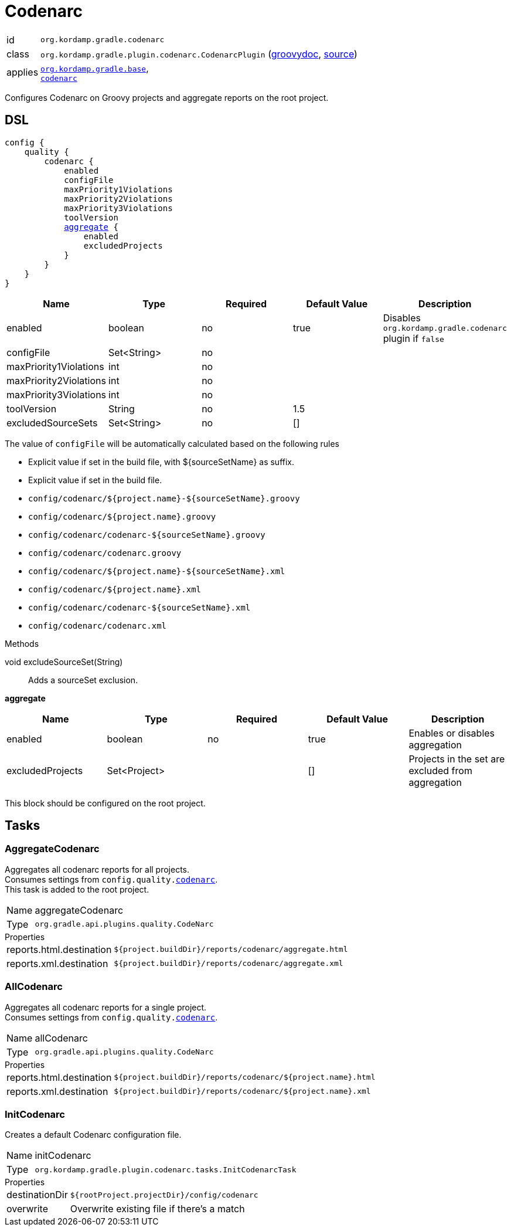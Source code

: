 
[[_org_kordamp_gradle_codenarc]]
= Codenarc

[horizontal]
id:: `org.kordamp.gradle.codenarc`
class:: `org.kordamp.gradle.plugin.codenarc.CodenarcPlugin`
    (link:api/org/kordamp/gradle/plugin/codenarc/CodenarcPlugin.html[groovydoc],
     link:api-html/org/kordamp/gradle/plugin/codenarc/CodenarcPlugin.html[source])
applies:: `<<_org_kordamp_gradle_base,org.kordamp.gradle.base>>`, +
`link:https://docs.gradle.org/current/userguide/codenarc_plugin.html[codenarc]`

Configures Codenarc on Groovy projects and aggregate reports on the root project.

[[_org_kordamp_gradle_codenarc_dsl]]
== DSL

[source,groovy]
[subs="+macros"]
----
config {
    quality {
        codenarc {
            enabled
            configFile
            maxPriority1Violations
            maxPriority2Violations
            maxPriority3Violations
            toolVersion
            <<_codenarc_aggregate,aggregate>> {
                enabled
                excludedProjects
            }
        }
    }
}
----

[options="header", cols="5*"]
|===
| Name                   | Type        | Required | Default Value | Description
| enabled                | boolean     | no       | true          | Disables `org.kordamp.gradle.codenarc` plugin if `false`
| configFile             | Set<String> | no       |               |
| maxPriority1Violations | int         | no       |               |
| maxPriority2Violations | int         | no       |               |
| maxPriority3Violations | int         | no       |               |
| toolVersion            | String      | no       | 1.5           |
| excludedSourceSets     | Set<String> | no       | []            |
|===

The value of `configFile` will be automatically calculated based on the following rules

* Explicit value if set in the build file, with ${sourceSetName} as suffix.
* Explicit value if set in the build file.
* `config/codenarc/${project.name}-${sourceSetName}.groovy`
* `config/codenarc/${project.name}.groovy`
* `config/codenarc/codenarc-${sourceSetName}.groovy`
* `config/codenarc/codenarc.groovy`
* `config/codenarc/${project.name}-${sourceSetName}.xml`
* `config/codenarc/${project.name}.xml`
* `config/codenarc/codenarc-${sourceSetName}.xml`
* `config/codenarc/codenarc.xml`

.Methods

void excludeSourceSet(String):: Adds a sourceSet exclusion.

[[_codenarc_aggregate]]
*aggregate*

[options="header", cols="5*"]
|===
| Name             | Type         | Required | Default Value | Description
| enabled          | boolean      | no       | true          | Enables or disables aggregation
| excludedProjects | Set<Project> |          | []            | Projects in the set are excluded from aggregation
|===

This block should be configured on the root project.

[[_org_kordamp_gradle_codenarc_tasks]]
== Tasks

[[_task_aggregate_codenarc]]
=== AggregateCodenarc

Aggregates all codenarc reports for all projects. +
Consumes settings from `config.quality.<<_org_kordamp_gradle_codenarc_dsl,codenarc>>`. +
This task is added to the root project.

[horizontal]
Name:: aggregateCodenarc
Type:: `org.gradle.api.plugins.quality.CodeNarc`

.Properties
[horizontal]
reports.html.destination:: `${project.buildDir}/reports/codenarc/aggregate.html`
reports.xml.destination:: `${project.buildDir}/reports/codenarc/aggregate.xml`

[[_task_all_codenarc]]
=== AllCodenarc

Aggregates all codenarc reports for a single project. +
Consumes settings from `config.quality.<<_org_kordamp_gradle_codenarc_dsl,codenarc>>`.

[horizontal]
Name:: allCodenarc
Type:: `org.gradle.api.plugins.quality.CodeNarc`

.Properties
[horizontal]
reports.html.destination:: `${project.buildDir}/reports/codenarc/${project.name}.html`
reports.xml.destination:: `${project.buildDir}/reports/codenarc/${project.name}.xml`

[[_task_init_codenarc]]
=== InitCodenarc

Creates a default Codenarc configuration file.

[horizontal]
Name:: initCodenarc
Type:: `org.kordamp.gradle.plugin.codenarc.tasks.InitCodenarcTask`

.Properties
[horizontal]
destinationDir:: `${rootProject.projectDir}/config/codenarc`
overwrite:: Overwrite existing file if there's a match


